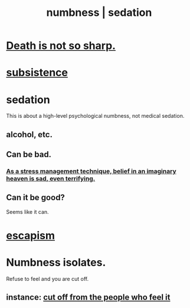 :PROPERTIES:
:ID:       ee3db6a1-1143-439c-8912-10fb2a4d3b8d
:ROAM_ALIASES: numbness sedation
:END:
#+title: numbness | sedation
* [[id:a8d26591-06a2-4cbd-9fe1-068b487dd2e7][Death is not so sharp.]]
* [[id:b928ca41-2cf7-47bb-be26-2ee550574d94][subsistence]]
* sedation
  This is about a high-level psychological numbness,
  not medical sedation.
** alcohol, etc.
** Can be bad.
*** [[id:68459e09-6698-4e47-a961-067d1828513b][As a stress management technique, belief in an imaginary heaven is sad, even terrifying.]]
** Can it be good?
   Seems like it can.
* [[id:8df78d26-cbc1-4f00-abfc-d552a1cb9192][escapism]]
* Numbness isolates.
  Refuse to feel and you are cut off.
** instance: [[id:b01bfc2f-fb9d-4d70-afc8-093b1933d47c][cut off from the people who feel it]]
